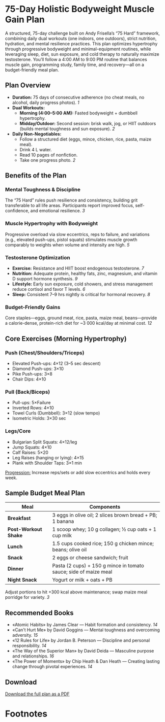 * 75-Day Holistic Bodyweight Muscle Gain Plan
  A structured, 75-day challenge built on Andy Frisella’s “75 Hard” framework,
  combining daily dual workouts (one indoors, one outdoors), strict nutrition,
  hydration, and mental resilience practices. This plan optimizes hypertrophy
  through progressive bodyweight and minimal-equipment routines, while leveraging
  sleep, diet, sun exposure, and cold therapy to naturally maximize testosterone.
  You’ll follow a 4:00 AM to 9:00 PM routine that balances muscle gain, programming
  study, family time, and recovery—all on a budget-friendly meal plan.

** Plan Overview
   - *Duration:* 75 days of consecutive adherence (no cheat meals, no alcohol,
     daily progress photos). [[1]]
   - *Dual Workouts:*
     - *Morning (4:00–5:00 AM):* Fasted bodyweight + dumbbell hypertrophy.
     - *Midday/Outdoor:* Second session: brisk walk, jog, or HIIT outdoors
       (builds mental toughness and sun exposure). [[2]]
   - *Daily Non-Negotiables:*
     - Follow a structured diet (eggs, mince, chicken, rice, pasta, maize meal).
     - Drink 4 L water.
     - Read 10 pages of nonfiction.
     - Take one progress photo. [[2]]

** Benefits of the Plan
*** Mental Toughness & Discipline
    The “75 Hard” rules push resilience and consistency, building grit transferable
    to all life areas. Participants report improved focus, self-confidence, and
    emotional resilience. [[3]]

*** Muscle Hypertrophy with Bodyweight
    Progressive overload via slow eccentrics, reps to failure, and variations
    (e.g., elevated push-ups, pistol squats) stimulates muscle growth comparably
    to weights when volume and intensity are high. [[4][5]]

*** Testosterone Optimization
    - *Exercise:* Resistance and HIIT boost endogenous testosterone. [[6][7]]
    - *Nutrition:* Adequate protein, healthy fats, zinc, magnesium, and
      vitamin D support hormone synthesis. [[8][9]]
    - *Lifestyle:* Early sun exposure, cold showers, and stress management reduce
      cortisol and favor T levels. [[10][6]]
    - *Sleep:* Consistent 7–9 hrs nightly is critical for hormonal recovery. [[8]]

*** Budget-Friendly Gains
    Core staples—eggs, ground meat, rice, pasta, maize meal, beans—provide a
    calorie-dense, protein-rich diet for ~3 000 kcal/day at minimal cost. [[11][12]]

** Core Exercises (Morning Hypertrophy)
*** Push (Chest/Shoulders/Triceps)
    - Elevated Push-ups: 4×12 (3–5 sec descent)
    - Diamond Push-ups: 3×10
    - Pike Push-ups: 3×8
    - Chair Dips: 4×10

*** Pull (Back/Biceps)
    - Pull-ups: 5×Failure
    - Inverted Rows: 4×10
    - Towel Curls (Dumbbell): 3×12 (slow tempo)
    - Isometric Holds: 3×30 sec

*** Legs/Core
    - Bulgarian Split Squats: 4×12/leg
    - Jump Squats: 4×10
    - Calf Raises: 5×20
    - Leg Raises (hanging or lying): 4×15
    - Plank with Shoulder Taps: 3×1 min

    _Progression:_ Increase reps/sets or add slow eccentrics and holds every week.

** Sample Budget Meal Plan
   | Meal                   | Components                                                       |
   |------------------------+------------------------------------------------------------------|
   | *Breakfast*            | 3 eggs in olive oil; 2 slices brown bread + PB; 1 banana         |
   | *Post-Workout Shake*   | 1 scoop whey; 10 g collagen; ½ cup oats + 1 cup milk             |
   | *Lunch*                | 1.5 cups cooked rice; 150 g chicken mince; beans; olive oil      |
   | *Snack*                | 2 eggs or cheese sandwich; fruit                                 |
   | *Dinner*               | Pasta (2 cups) + 150 g mince in tomato sauce; side of maize meal |
   | *Night Snack*          | Yogurt or milk + oats + PB                                       |

   Adjust portions to hit +300 kcal above maintenance; swap maize meal porridge
   for variety. [[3]]

** Recommended Books
   - «Atomic Habits» by James Clear — Habit formation and consistency. [[14]]
   - «Can't Hurt Me» by David Goggins — Mental toughness and overcoming adversity. [[15]]
   - «12 Rules for Life» by Jordan B. Peterson — Discipline and personal responsibility. [[14]]
   - «The Way of the Superior Man» by David Deida — Masculine purpose and relationships. [[16]]
   - «The Power of Moments» by Chip Heath & Dan Heath — Creating lasting change through pivotal experiences. [[14]]

** Download
   [[file:75_hard_holistic_plan.pdf][Download the full plan as a PDF]]

* Footnotes
[1] https://andyfrisella.com/blogs/articles/what-is-75-hard
[2] https://health.clevelandclinic.org/75-hard-challenge-and-rules
[3] https://www.reddit.com/r/beginnerfitness/comments/1cywd4d/i_tried_the_75_hard_challenge_and_heres_what/
[4] https://www.healthline.com/health/exercise-fitness/hypertrophy-vs-strength
[5] https://blog.lionel.edu/benefits-of-bodyweight-training
[6] https://www.healthline.com/nutrition/8-ways-to-boost-testosterone
[7] https://www.youtube.com/watch?v=amRT6MY-E-0
[8] https://www.health.harvard.edu/mens-health/lifestyle-strategies-to-help-prevent-natural-age-related-decline-in-testosterone
[9] https://healthcare.utah.edu/the-scope/all/2016/01/lifestyle-changes-can-increase-testosterone-levels
[10] https://www.verywellhealth.com/how-to-increase-testosterone-8693596
[11] https://builtwithscience.com/diet/healthy-meal-prep-budget/
[12] https://www.muscleandstrength.com/articles/muscle-meals-on-a-budget.html
[14] https://bodycompleterx.com/blogs/lifestyle/best-inspirational-fitness-motivation-books-by-topic
[15] https://www.reddit.com/r/suggestmeabook/comments/vcwgor/a_book_that_helped_you_achieve_your_fitness_goals/
[16] https://runtothefinish.com/best-fitness-books/
